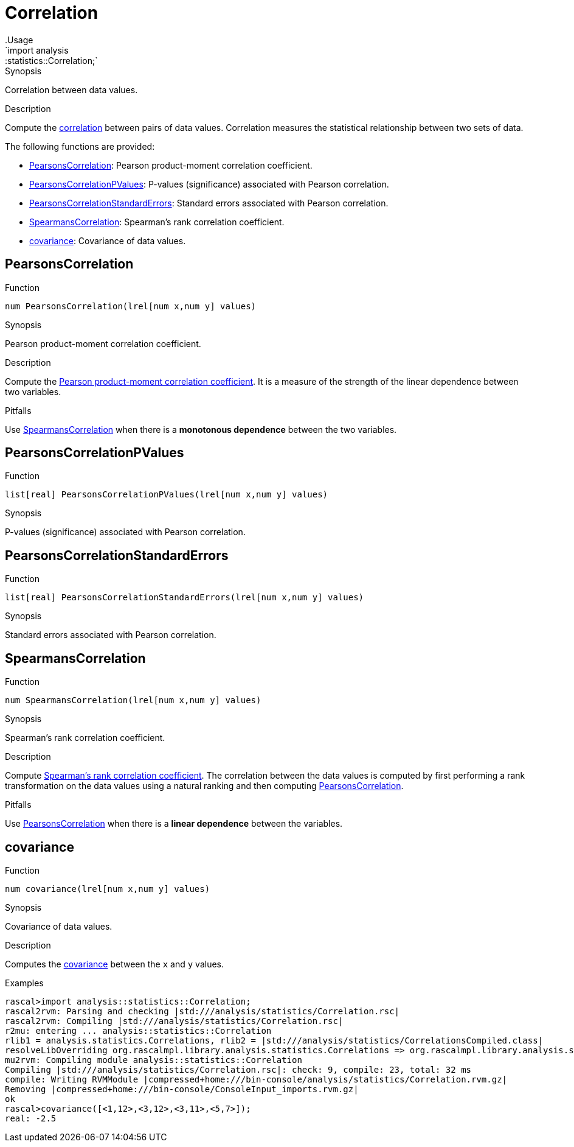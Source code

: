 
[[statistics-Correlation]]


[[statistics-Correlation]]
# Correlation
:concept: analysis/statistics/Correlation
.Usage
`import analysis::statistics::Correlation;`



.Synopsis
Correlation between data values.

.Description
Compute the http://en.wikipedia.org/wiki/Correlation[correlation] between pairs of data values.
Correlation measures the statistical relationship between two sets of data.

The following functions are provided:



* <<Correlation-PearsonsCorrelation,PearsonsCorrelation>>: Pearson product-moment correlation coefficient.
      
* <<Correlation-PearsonsCorrelationPValues,PearsonsCorrelationPValues>>: P-values (significance) associated with Pearson correlation.
      
* <<Correlation-PearsonsCorrelationStandardErrors,PearsonsCorrelationStandardErrors>>: Standard errors associated with Pearson correlation. 
      
* <<Correlation-SpearmansCorrelation,SpearmansCorrelation>>: Spearman's rank correlation coefficient.
      
* <<Correlation-covariance,covariance>>: Covariance of data values.
      

[[Correlation-PearsonsCorrelation]]
## PearsonsCorrelation

.Function 
`num PearsonsCorrelation(lrel[num x,num y] values)`


.Synopsis
Pearson product-moment correlation coefficient.

.Description

Compute the http://en.wikipedia.org/wiki/Pearson_product-moment_correlation_coefficient[Pearson product-moment correlation coefficient].
It is a measure of the strength of the linear dependence between two variables.

.Pitfalls
Use <<SpearmansCorrelation>> when there is a *monotonous dependence* between the two variables.




[[Correlation-PearsonsCorrelationPValues]]
## PearsonsCorrelationPValues

.Function 
`list[real] PearsonsCorrelationPValues(lrel[num x,num y] values)`


.Synopsis
P-values (significance) associated with Pearson correlation.



[[Correlation-PearsonsCorrelationStandardErrors]]
## PearsonsCorrelationStandardErrors

.Function 
`list[real] PearsonsCorrelationStandardErrors(lrel[num x,num y] values)`


.Synopsis
Standard errors associated with Pearson correlation. 



[[Correlation-SpearmansCorrelation]]
## SpearmansCorrelation

.Function 
`num SpearmansCorrelation(lrel[num x,num y] values)`


.Synopsis
Spearman's rank correlation coefficient.

.Description

Compute http://en.wikipedia.org/wiki/Spearman's_rank_correlation_coefficient[Spearman's rank correlation coefficient].
The correlation between the data values is computed by first performing a rank transformation
on the data values using a natural ranking and then computing <<PearsonsCorrelation>>.

.Pitfalls
Use <<PearsonsCorrelation>> when there is a *linear dependence* between the variables.



[[Correlation-covariance]]
## covariance

.Function 
`num covariance(lrel[num x,num y] values)`


.Synopsis
Covariance of data values.

.Description

Computes the http://en.wikipedia.org/wiki/Covariance[covariance] between the `x` and `y` values.

.Examples
[source,rascal-shell]
----
rascal>import analysis::statistics::Correlation;
rascal2rvm: Parsing and checking |std:///analysis/statistics/Correlation.rsc|
rascal2rvm: Compiling |std:///analysis/statistics/Correlation.rsc|
r2mu: entering ... analysis::statistics::Correlation
rlib1 = analysis.statistics.Correlations, rlib2 = |std:///analysis/statistics/CorrelationsCompiled.class|
resolveLibOverriding org.rascalmpl.library.analysis.statistics.Correlations => org.rascalmpl.library.analysis.statistics.Correlations
mu2rvm: Compiling module analysis::statistics::Correlation
Compiling |std:///analysis/statistics/Correlation.rsc|: check: 9, compile: 23, total: 32 ms
compile: Writing RVMModule |compressed+home:///bin-console/analysis/statistics/Correlation.rvm.gz|
Removing |compressed+home:///bin-console/ConsoleInput_imports.rvm.gz|
ok
rascal>covariance([<1,12>,<3,12>,<3,11>,<5,7>]);
real: -2.5
----



:leveloffset: +1

:leveloffset: -1